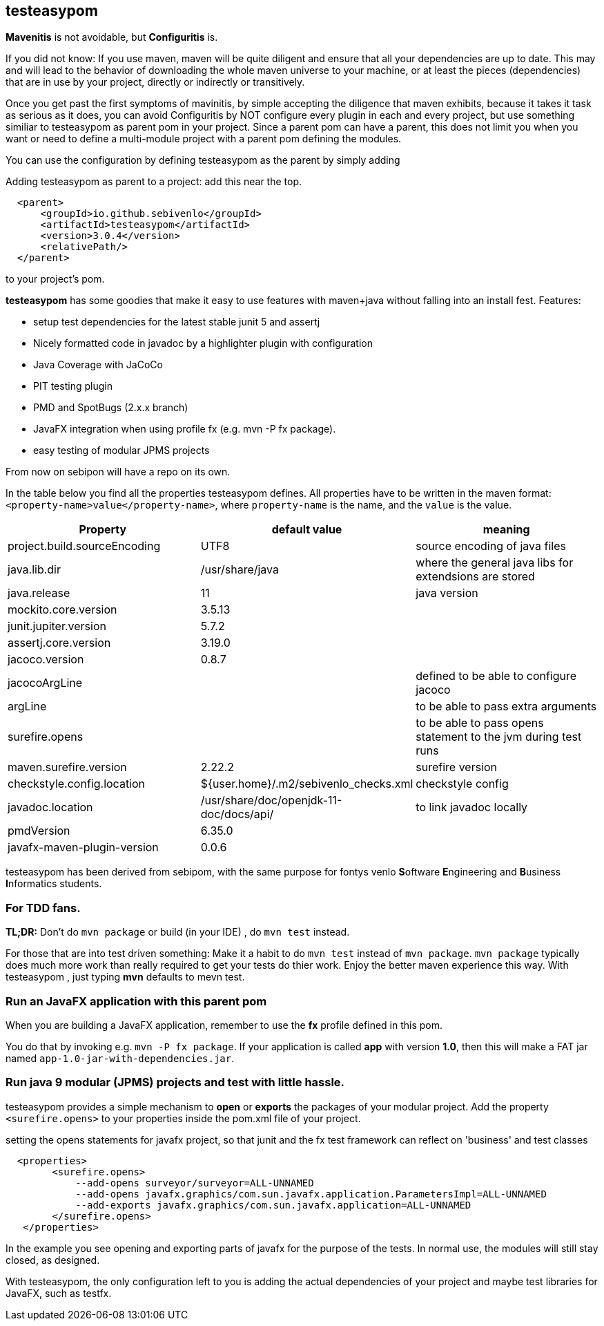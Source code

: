 == testeasypom

*Mavenitis* is not avoidable, but *Configuritis* is.

If you did not know: If you use maven, maven will be quite diligent and ensure that all your
dependencies are up to date. This may and will lead to the behavior of downloading the whole maven universe to
your machine, or at least the pieces (dependencies) that are in use by your project, directly or indirectly or transitively.

Once you get past the first symptoms of mavinitis, by simple accepting the diligence that maven exhibits, because it takes
it task as serious as it does, you can avoid Configuritis by NOT configure every plugin in each and every project, but use something
similiar to testeasypom as parent pom in your project. Since a parent pom can have a parent,
this does not limit you when you want or need to define a multi-module project with a parent pom defining the modules.

You can use the configuration by defining testeasypom as the parent by simply adding

.Adding testeasypom as parent to a project: add this near the top.
[source,xml]
----
  <parent>
      <groupId>io.github.sebivenlo</groupId>
      <artifactId>testeasypom</artifactId>
      <version>3.0.4</version>
      <relativePath/>
  </parent>
----

to your project's pom.


**testeasypom** has some goodies that make it easy to use features with maven+java without falling into an install fest.
Features:

* setup test dependencies for the latest stable junit 5 and assertj
* Nicely formatted code in javadoc by a highlighter plugin with configuration
* Java Coverage with JaCoCo
* PIT testing plugin
* PMD and SpotBugs (2.x.x branch)
* JavaFX integration when using profile fx (e.g. mvn -P fx package).
* easy testing of modular JPMS  projects

From now on sebipon will have a repo on its own.

In the table below you find all the properties testeasypom defines.
All properties have to  be written in the maven format: `<property-name>value</property-name>`,
where `property-name` is the name, and the `value` is the value.

[options="header"]
|====
|Property | default value | meaning
|project.build.sourceEncoding |UTF8| source encoding of java files
|java.lib.dir| /usr/share/java| where the general java libs for extendsions are stored
|java.release | 11| java version
|mockito.core.version|3.5.13|
|junit.jupiter.version|5.7.2|
|assertj.core.version|3.19.0|
|jacoco.version|0.8.7|
|jacocoArgLine| |defined to be able to configure jacoco
|argLine|| to be able to pass extra arguments
|surefire.opens|| to be able to pass opens statement to the jvm during test runs
|maven.surefire.version|2.22.2|surefire version
|checkstyle.config.location| ${user.home}/.m2/sebivenlo_checks.xml | checkstyle config
|javadoc.location| /usr/share/doc/openjdk-11-doc/docs/api/|to link javadoc locally
|pmdVersion|6.35.0|
|javafx-maven-plugin-version|0.0.6|
|====


testeasypom has been derived from sebipom, with the same purpose for fontys venlo **S**oftware **E**ngineering and **B**usiness **I**nformatics students.

=== For TDD fans.

**TL;DR:** Don't do `mvn package` or build (in your IDE) , do `mvn test` instead.

For those that are into test driven something:
Make it a habit to do `mvn test` instead of `mvn package`. `mvn package` typically does much more work than really required to get your tests do thier work. Enjoy the better maven experience this way. With testeasypom , just typing *mvn*  defaults to mevn test.

=== Run an JavaFX application with this parent pom

When you are building a JavaFX application, remember to use the **fx** profile defined in this pom.

You do that by invoking e.g.  `mvn -P fx package`. If your application is called **app** with version **1.0**, then this will make a FAT jar named
`app-1.0-jar-with-dependencies.jar`.

=== Run java 9 modular (JPMS) projects and test with little hassle.

testeasypom provides a simple mechanism to **open** or **exports** the packages of your modular project.
Add the property `<surefire.opens>` to your properties inside the pom.xml file of your project.

.setting the opens statements for javafx project, so that junit and the fx test framework can reflect on 'business' and test classes
[source,xml]
----
  <properties>
        <surefire.opens>
            --add-opens surveyor/surveyor=ALL-UNNAMED
            --add-opens javafx.graphics/com.sun.javafx.application.ParametersImpl=ALL-UNNAMED
            --add-exports javafx.graphics/com.sun.javafx.application=ALL-UNNAMED
        </surefire.opens>
   </properties>
----

In the example you see opening and exporting parts of javafx for the purpose of the tests. In normal use, the modules will still stay closed, as designed.

With testeasypom, the only configuration left to you is adding the actual dependencies of your project and maybe test libraries
for JavaFX, such as testfx.
